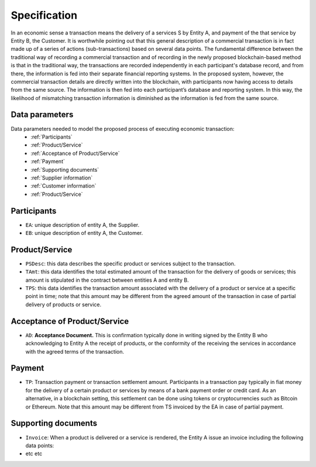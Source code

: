 Specification
=============

In an economic sense a transaction means the delivery of a services S by Entity A, and payment of the that service by Entity B, the Customer. It is worthwhile pointing out that this general description of a commercial transaction is in fact made up of a series of actions (sub-transactions) based on several data points. The fundamental difference between the traditional way of recording a commercial transaction and of recording in the newly proposed blockchain-based method is that in the traditional way, the transactions are recorded independently in each participant's database record, and from there, the information is fed into their separate financial reporting systems. In the proposed system, however, the commercial transaction details are directly written into the blockchain, with participants now having access to details from the same source. The information is then fed into each participant’s database and reporting system. In this way, the likelihood of mismatching transaction information is diminished as the information is fed from the same source. 

.. _data_parameters:

Data parameters 
----------------

Data parameters needed to model the proposed process of executing economic transaction:
 - :ref:`Participants`
 - :ref:`Product/Service`
 - :ref:`Acceptance of Product/Service`
 - :ref:`Payment`
 - :ref:`Supporting documents`
 - :ref:`Supplier information`
 - :ref:`Customer information`
 - :ref:`Product/Service`



.. _participants:

Participants 
-------------

- ``EA``:  unique description of entity A, the Supplier.
- ``EB``: unique description of entity A, the Customer.

.. _product_and_service:

Product/Service
---------------

- ``PSDesc``: this data describes the specific product or services subject to the transaction. 
- ``TAmt``: this data identifies the total estimated amount of the transaction for the delivery of goods or services; this amount is stipulated in the contract between entities A and entity B.
- ``TPS``: this data identifies the transaction amount associated with the delivery of a product or service at a specific point in time; note that this amount may be different from the agreed amount of the transaction in case of partial delivery of products or service.
 
.. _acceptance_of_product_and_service:

Acceptance of Product/Service
---------------
- ``AD``: **Acceptance Document.** This is confirmation typically done in writing signed by the Entity B who acknowledging to Entity A the receipt of products, or the conformity of the receiving the services in accordance with the agreed terms of the transaction.

.. _payment:

Payment
-------
- ``TP``: Transaction payment or transaction settlement amount. Participants in a transaction pay typically in fiat money for the delivery of a certain product or services by means of a bank payment order or credit card. As an alternative, in a blockchain setting, this settlement can be done using tokens or cryptocurrencies such as Bitcoin or Ethereum. Note that this amount may be different from TS invoiced by the EA in case of partial payment. 

.. _supporting_documents:

Supporting documents
-------
- ``Invoice``: When a product is delivered or a service is rendered, the Entity A issue an invoice including the following data points:
- etc etc

.. autosummary::
   :toctree: generated

   lumache
